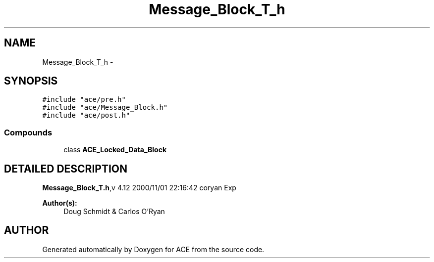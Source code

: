 .TH Message_Block_T_h 3 "5 Oct 2001" "ACE" \" -*- nroff -*-
.ad l
.nh
.SH NAME
Message_Block_T_h \- 
.SH SYNOPSIS
.br
.PP
\fC#include "ace/pre.h"\fR
.br
\fC#include "ace/Message_Block.h"\fR
.br
\fC#include "ace/post.h"\fR
.br

.SS Compounds

.in +1c
.ti -1c
.RI "class \fBACE_Locked_Data_Block\fR"
.br
.in -1c
.SH DETAILED DESCRIPTION
.PP 
.PP
\fBMessage_Block_T.h\fR,v 4.12 2000/11/01 22:16:42 coryan Exp
.PP
\fBAuthor(s): \fR
.in +1c
 Doug Schmidt & Carlos O'Ryan
.PP
.SH AUTHOR
.PP 
Generated automatically by Doxygen for ACE from the source code.
